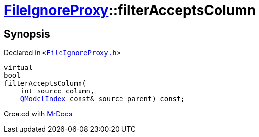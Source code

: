 [#FileIgnoreProxy-filterAcceptsColumn]
= xref:FileIgnoreProxy.adoc[FileIgnoreProxy]::filterAcceptsColumn
:relfileprefix: ../
:mrdocs:


== Synopsis

Declared in `&lt;https://github.com/PrismLauncher/PrismLauncher/blob/develop/launcher/FileIgnoreProxy.h#L79[FileIgnoreProxy&period;h]&gt;`

[source,cpp,subs="verbatim,replacements,macros,-callouts"]
----
virtual
bool
filterAcceptsColumn(
    int source&lowbar;column,
    xref:QModelIndex.adoc[QModelIndex] const& source&lowbar;parent) const;
----



[.small]#Created with https://www.mrdocs.com[MrDocs]#
